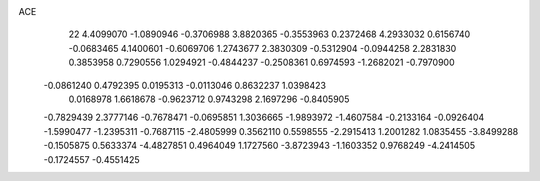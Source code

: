 ACE 
   22
   4.4099070  -1.0890946  -0.3706988   3.8820365  -0.3553963   0.2372468
   4.2933032   0.6156740  -0.0683465   4.1400601  -0.6069706   1.2743677
   2.3830309  -0.5312904  -0.0944258   2.2831830   0.3853958   0.7290556
   1.0294921  -0.4844237  -0.2508361   0.6974593  -1.2682021  -0.7970900
  -0.0861240   0.4792395   0.0195313  -0.0113046   0.8632237   1.0398423
   0.0168978   1.6618678  -0.9623712   0.9743298   2.1697296  -0.8405905
  -0.7829439   2.3777146  -0.7678471  -0.0695851   1.3036665  -1.9893972
  -1.4607584  -0.2133164  -0.0926404  -1.5990477  -1.2395311  -0.7687115
  -2.4805999   0.3562110   0.5598555  -2.2915413   1.2001282   1.0835455
  -3.8499288  -0.1505875   0.5633374  -4.4827851   0.4964049   1.1727560
  -3.8723943  -1.1603352   0.9768249  -4.2414505  -0.1724557  -0.4551425
